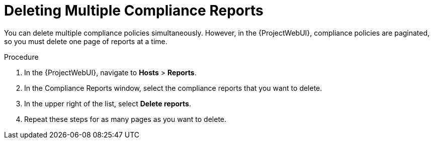 [id="Deleting_Multiple_Compliance_Reports_{context}"]
= Deleting Multiple Compliance Reports

You can delete multiple compliance policies simultaneously.
However, in the {ProjectWebUI}, compliance policies are paginated, so you must delete one page of reports at a time.
ifdef::satellite[]
If you want to delete all OpenSCAP reports, use the script in the {MultiBaseURL}api_guide/chap-red_hat_satellite-api_guide-using_the_red_hat_satellite_api#sect-API_Guide-Deleting-OpenSCAP-Reports[Deleting OpenSCAP Reports] section of the _{ProjectName} API Guide_.
endif::[]

.Procedure
. In the {ProjectWebUI}, navigate to *Hosts* > *Reports*.
. In the Compliance Reports window, select the compliance reports that you want to delete.
. In the upper right of the list, select *Delete reports*.
. Repeat these steps for as many pages as you want to delete.
